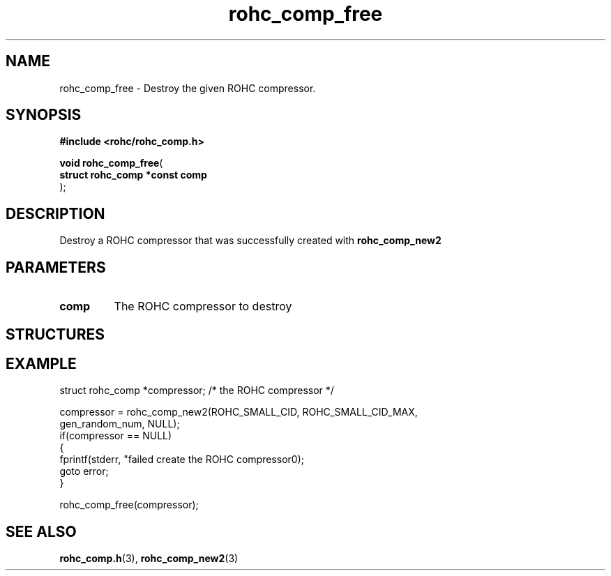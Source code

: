 .\" File automatically generated by doxy2man0.1
.\" Generation date: ven. déc. 1 2017
.TH rohc_comp_free 3 2017-12-01 "ROHC" "ROHC library Programmer's Manual"
.SH "NAME"
rohc_comp_free \- Destroy the given ROHC compressor.
.SH SYNOPSIS
.nf
.B #include <rohc/rohc_comp.h>
.sp
\fBvoid rohc_comp_free\fP(
    \fBstruct rohc_comp *const  comp\fP
);
.fi
.SH DESCRIPTION
.PP 
Destroy a ROHC compressor that was successfully created with \fBrohc_comp_new2\fP
.SH PARAMETERS
.TP
.B comp
The ROHC compressor to destroy
.SH STRUCTURES
.SH EXAMPLE
.nf
struct rohc_comp *compressor;           /* the ROHC compressor */

compressor = rohc_comp_new2(ROHC_SMALL_CID, ROHC_SMALL_CID_MAX,
                            gen_random_num, NULL);
if(compressor == NULL)
{
        fprintf(stderr, "failed create the ROHC compressor\n");
        goto error;
}

rohc_comp_free(compressor);



.fi
.SH SEE ALSO
.BR rohc_comp.h (3),
.BR rohc_comp_new2 (3)
